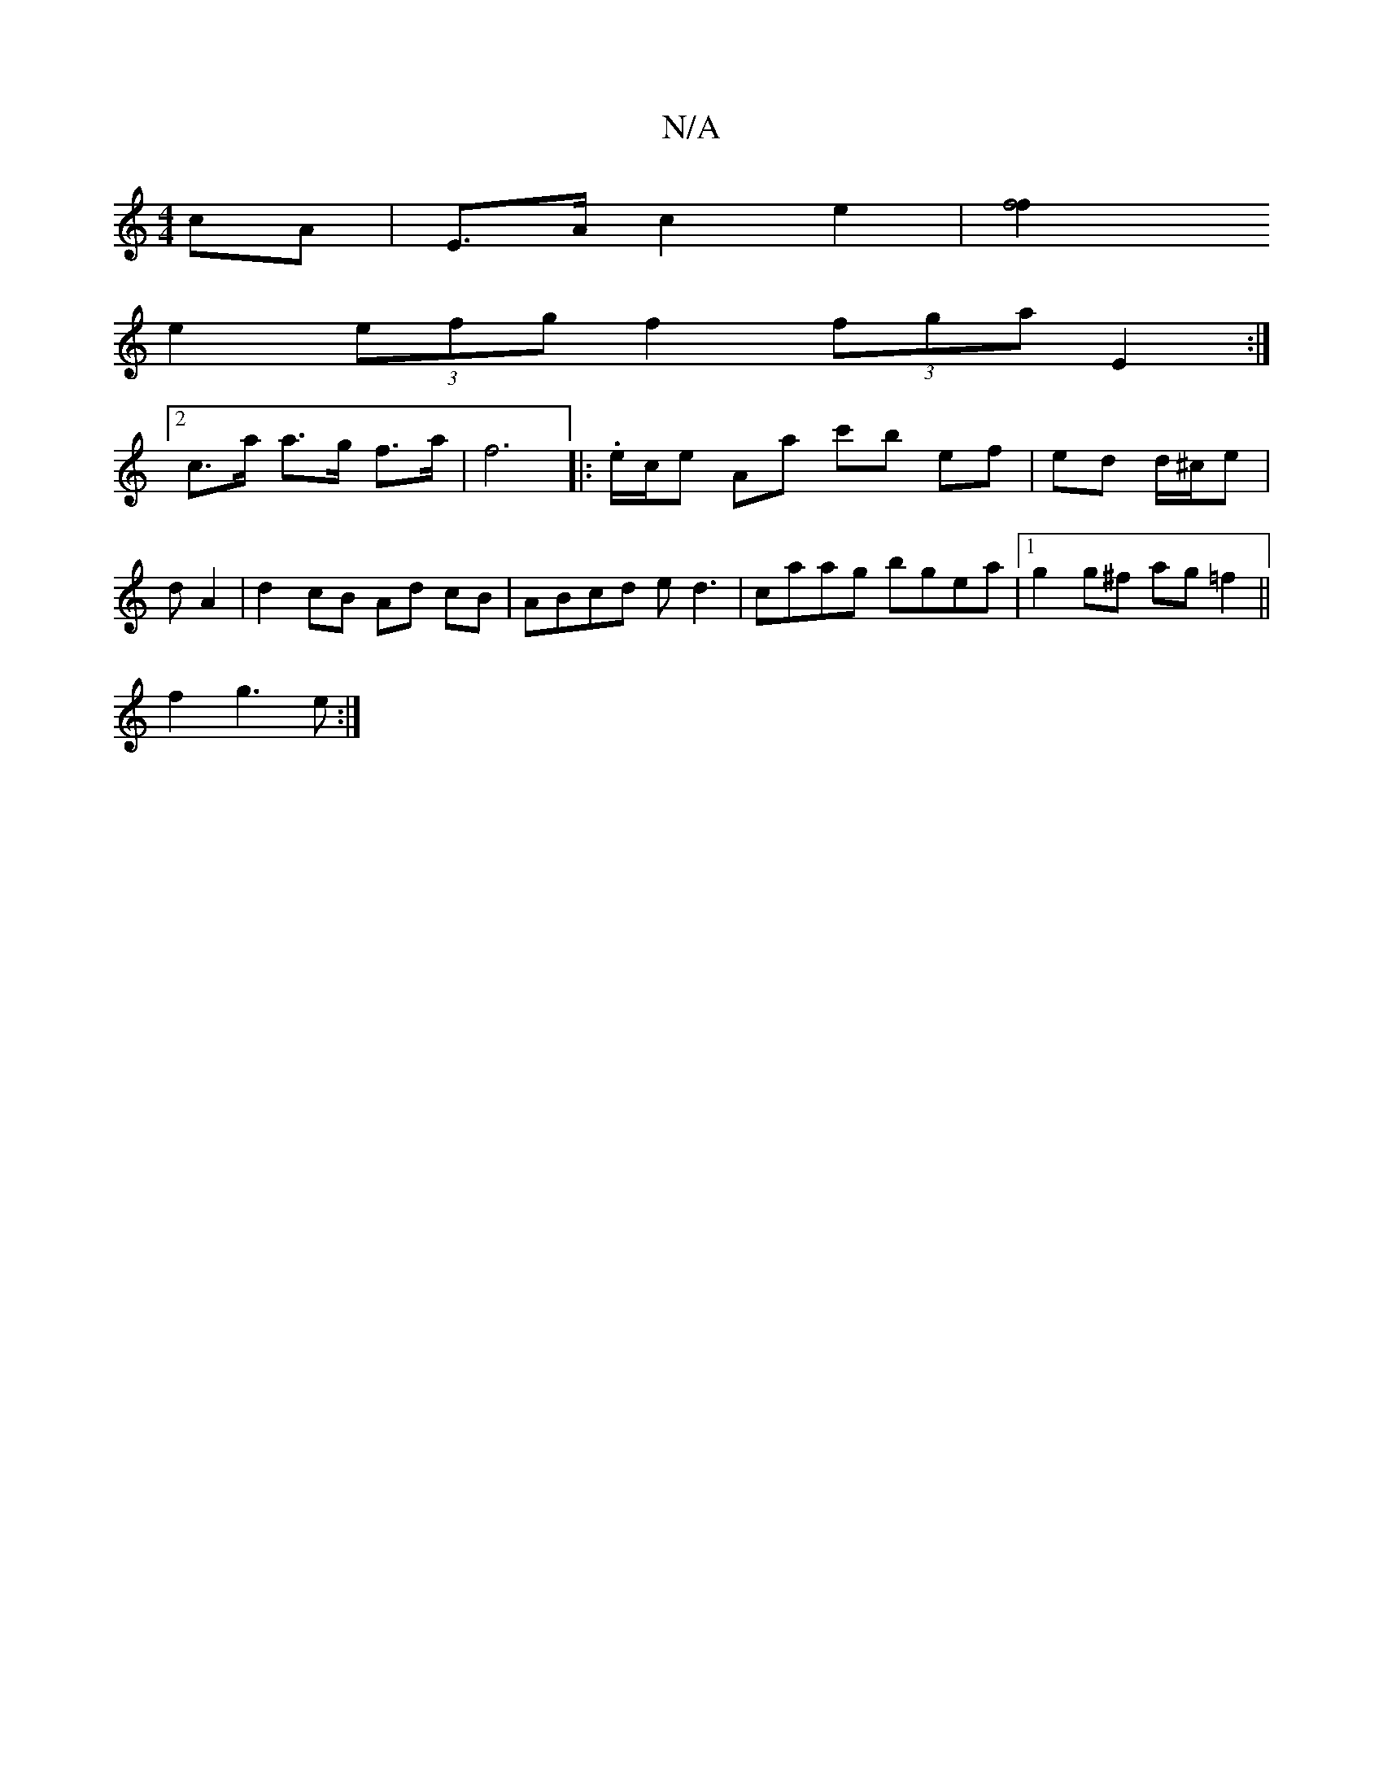 X:1
T:N/A
M:4/4
R:N/A
K:Cmajor
cA | E>A c2 e2 | [f4 f2 |
e2 (3efg f2 (3fga E2 :|
[2 c>a a>g f>a | f6|: .e/c/e Aa c'b ef|ed d/^c/e |
d A2 |d2 cB Ad cB|ABcd ed3|caag bgea|1 g2g^f ag=f2||
f2g3e:|

abec geed|cBAc ecac|
g2fg a3|]

|: A2